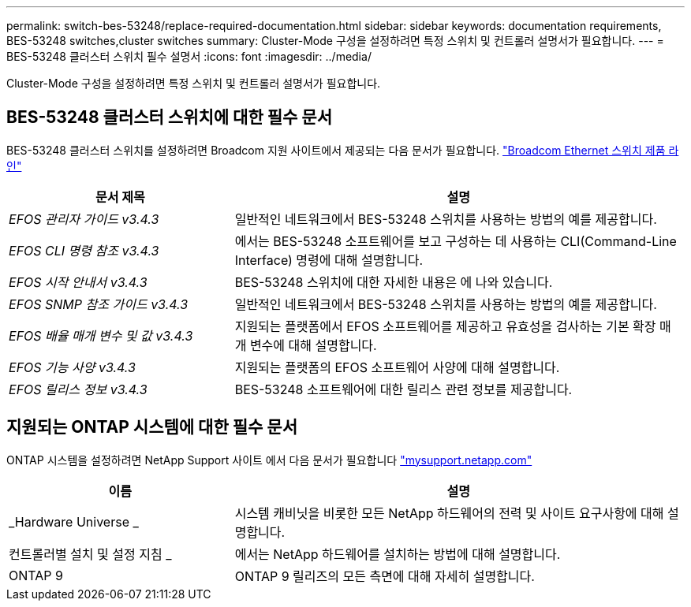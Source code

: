 ---
permalink: switch-bes-53248/replace-required-documentation.html 
sidebar: sidebar 
keywords: documentation requirements, BES-53248 switches,cluster switches 
summary: Cluster-Mode 구성을 설정하려면 특정 스위치 및 컨트롤러 설명서가 필요합니다. 
---
= BES-53248 클러스터 스위치 필수 설명서
:icons: font
:imagesdir: ../media/


[role="lead"]
Cluster-Mode 구성을 설정하려면 특정 스위치 및 컨트롤러 설명서가 필요합니다.



== BES-53248 클러스터 스위치에 대한 필수 문서

BES-53248 클러스터 스위치를 설정하려면 Broadcom 지원 사이트에서 제공되는 다음 문서가 필요합니다. https://www.broadcom.com/support/bes-switch["Broadcom Ethernet 스위치 제품 라인"^]

[cols="1,2"]
|===
| 문서 제목 | 설명 


 a| 
_EFOS 관리자 가이드 v3.4.3_
 a| 
일반적인 네트워크에서 BES-53248 스위치를 사용하는 방법의 예를 제공합니다.



 a| 
_EFOS CLI 명령 참조 v3.4.3_
 a| 
에서는 BES-53248 소프트웨어를 보고 구성하는 데 사용하는 CLI(Command-Line Interface) 명령에 대해 설명합니다.



 a| 
_EFOS 시작 안내서 v3.4.3_
 a| 
BES-53248 스위치에 대한 자세한 내용은 에 나와 있습니다.



 a| 
_EFOS SNMP 참조 가이드 v3.4.3_
 a| 
일반적인 네트워크에서 BES-53248 스위치를 사용하는 방법의 예를 제공합니다.



 a| 
_EFOS 배율 매개 변수 및 값 v3.4.3_
 a| 
지원되는 플랫폼에서 EFOS 소프트웨어를 제공하고 유효성을 검사하는 기본 확장 매개 변수에 대해 설명합니다.



 a| 
_EFOS 기능 사양 v3.4.3_
 a| 
지원되는 플랫폼의 EFOS 소프트웨어 사양에 대해 설명합니다.



 a| 
_EFOS 릴리스 정보 v3.4.3_
 a| 
BES-53248 소프트웨어에 대한 릴리스 관련 정보를 제공합니다.

|===


== 지원되는 ONTAP 시스템에 대한 필수 문서

ONTAP 시스템을 설정하려면 NetApp Support 사이트 에서 다음 문서가 필요합니다 http://mysupport.netapp.com/["mysupport.netapp.com"^]

[cols="1,2"]
|===
| 이름 | 설명 


 a| 
_Hardware Universe _
 a| 
시스템 캐비닛을 비롯한 모든 NetApp 하드웨어의 전력 및 사이트 요구사항에 대해 설명합니다.



 a| 
컨트롤러별 설치 및 설정 지침 _
 a| 
에서는 NetApp 하드웨어를 설치하는 방법에 대해 설명합니다.



 a| 
ONTAP 9
 a| 
ONTAP 9 릴리즈의 모든 측면에 대해 자세히 설명합니다.

|===